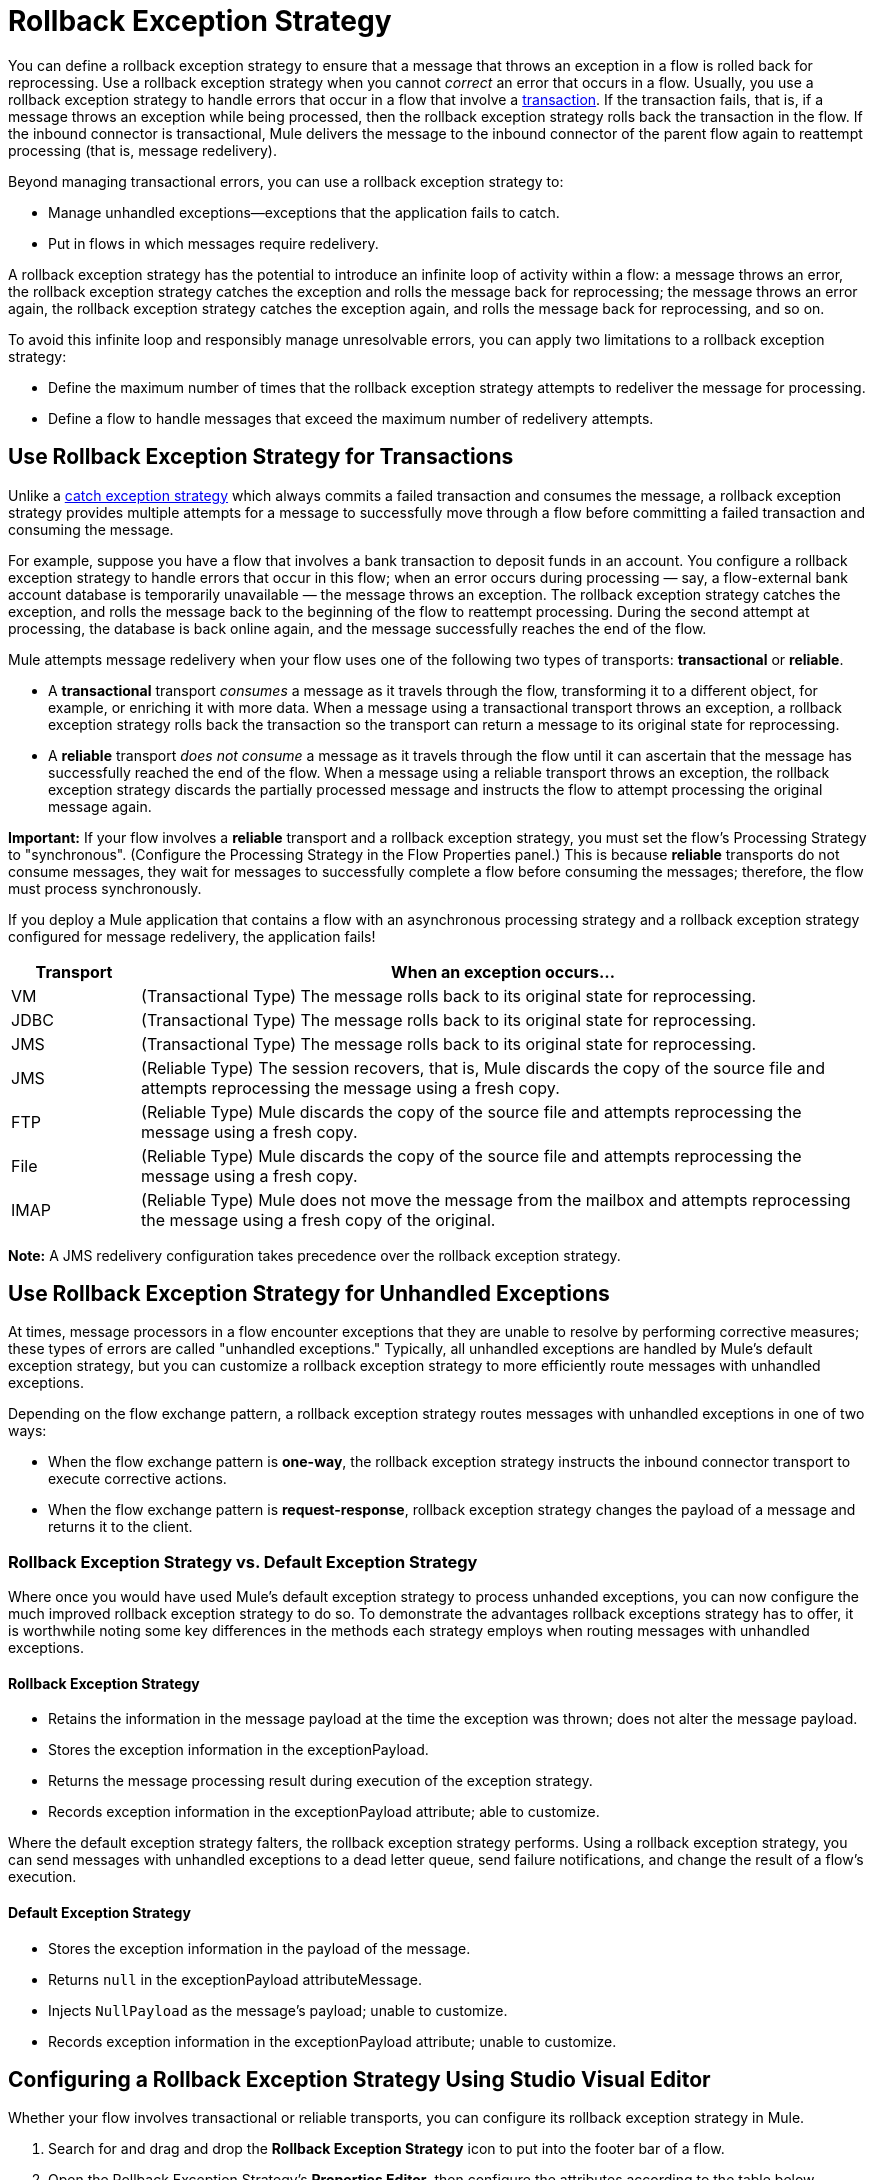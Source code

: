 = Rollback Exception Strategy
:keywords: error handling, exceptions, exception catching, exceptions, rollback

You can define a rollback exception strategy to ensure that a message that throws an exception in a flow is rolled back for reprocessing. Use a rollback exception strategy when you cannot _correct_ an error that occurs in a flow. Usually, you use a rollback exception strategy to handle errors that occur in a flow that involve a link:/mule-user-guide/v/3.8/transaction-management[transaction]. If the transaction fails, that is, if a message throws an exception while being processed, then the rollback exception strategy rolls back the transaction in the flow. If the inbound connector is transactional, Mule delivers the message to the inbound connector of the parent flow again to reattempt processing (that is, message redelivery).

Beyond managing transactional errors, you can use a rollback exception strategy to:

* Manage unhandled exceptions--exceptions that the application fails to catch.
* Put in flows in which messages require redelivery.

A rollback exception strategy has the potential to introduce an infinite loop of activity within a flow: a message throws an error, the rollback exception strategy catches the exception and rolls the message back for reprocessing; the message throws an error again, the rollback exception strategy catches the exception again, and rolls the message back for reprocessing, and so on.

To avoid this infinite loop and responsibly manage unresolvable errors, you can apply two limitations to a rollback exception strategy:

* Define the maximum number of times that the rollback exception strategy attempts to redeliver the message for processing.
* Define a flow to handle messages that exceed the maximum number of redelivery attempts.

== Use Rollback Exception Strategy for Transactions

Unlike a link:/mule-user-guide/v/3.8/catch-exception-strategy[catch exception strategy] which always commits a failed transaction and consumes the message, a rollback exception strategy provides multiple attempts for a message to successfully move through a flow before committing a failed transaction and consuming the message.

For example, suppose you have a flow that involves a bank transaction to deposit funds in an account. You configure a rollback exception strategy to handle errors that occur in this flow; when an error occurs during processing — say, a flow-external bank account database is temporarily unavailable — the message throws an exception. The rollback exception strategy catches the exception, and rolls the message back to the beginning of the flow to reattempt processing. During the second attempt at processing, the database is back online again, and the message successfully reaches the end of the flow.

Mule attempts message redelivery when your flow uses one of the following two types of transports: *transactional* or *reliable*.

* A *transactional* transport _consumes_ a message as it travels through the flow, transforming it to a different object, for example, or enriching it with more data. When a message using a transactional transport throws an exception, a rollback exception strategy rolls back the transaction so the transport can return a message to its original state for reprocessing.

* A *reliable* transport _does not consume_ a message as it travels through the flow until it can ascertain that the message has successfully reached the end of the flow. When a message using a reliable transport throws an exception, the rollback exception strategy discards the partially processed message and instructs the flow to attempt processing the original message again.

*Important:* If your flow involves a *reliable* transport and a rollback exception strategy, you must set the flow’s Processing Strategy to "synchronous". (Configure the Processing Strategy in the Flow Properties panel.) This is because *reliable* transports do not consume messages, they wait for messages to successfully complete a flow before consuming the messages; therefore, the flow must process synchronously.

If you deploy a Mule application that contains a flow with an asynchronous processing strategy and a rollback exception strategy configured for message redelivery, the application fails!


[%header,cols="15a,85a"]
|===
|Transport |When an exception occurs...
|VM |(Transactional Type) The message rolls back to its original state for reprocessing.
|JDBC |(Transactional Type) The message rolls back to its original state for reprocessing.
|JMS |(Transactional Type) The message rolls back to its original state for reprocessing.
|JMS |(Reliable Type) The session recovers, that is, Mule discards the copy of the source file and attempts reprocessing the message using a fresh copy.
|FTP |(Reliable Type) Mule discards the copy of the source file and attempts reprocessing the message using a fresh copy.
|File |(Reliable Type) Mule discards the copy of the source file and attempts reprocessing the message using a fresh copy.
|IMAP |(Reliable Type) Mule does not move the message from the mailbox and attempts reprocessing the message using a fresh copy of the original.
|===

*Note:* A JMS redelivery configuration takes precedence over the rollback exception strategy.

== Use Rollback Exception Strategy for Unhandled Exceptions

At times, message processors in a flow encounter exceptions that they are unable to resolve by performing corrective measures; these types of errors are called "unhandled exceptions." Typically, all unhandled exceptions are handled by Mule's default exception strategy, but you can customize a rollback exception strategy to more efficiently route messages with unhandled exceptions.

Depending on the flow exchange pattern, a rollback exception strategy routes messages with unhandled exceptions in one of two ways:

* When the flow exchange pattern is *one-way*, the rollback exception strategy instructs the inbound connector transport to execute corrective actions.

* When the flow exchange pattern is *request-response*, rollback exception strategy changes the payload of a message and returns it to the client.

=== Rollback Exception Strategy vs. Default Exception Strategy

Where once you would have used Mule's default exception strategy to process unhanded exceptions, you can now configure the much improved rollback exception strategy to do so. To demonstrate the advantages rollback exceptions strategy has to offer, it is worthwhile noting some key differences in the methods each strategy employs when routing messages with unhandled exceptions.

==== Rollback Exception Strategy

* Retains the information in the message payload at the time the exception was thrown; does not alter the message payload.
* Stores the exception information in the exceptionPayload.
* Returns the message processing result during execution of the exception strategy.
* Records exception information in the exceptionPayload attribute; able to customize.

Where the default exception strategy falters, the rollback exception strategy performs. Using a rollback exception strategy, you can send messages with unhandled exceptions to a dead letter queue, send failure notifications, and change the result of a flow's execution.

==== Default Exception Strategy

* Stores the exception information in the payload of the message.
* Returns `null` in the exceptionPayload attributeMessage.
* Injects `NullPayload` as the message's payload; unable to customize.
* Records exception information in the exceptionPayload attribute; unable to customize.

[[cares]]
== Configuring a Rollback Exception Strategy Using Studio Visual Editor

Whether your flow involves transactional or reliable transports, you can configure its rollback exception strategy in Mule.

. Search for and drag and drop the *Rollback Exception Strategy* icon to put into the footer bar of a flow.
. Open the Rollback Exception Strategy's *Properties Editor*, then configure the attributes according to the table below.
+
image:rollback_ES.png[rollback_ES]
+
[%header,cols="20s,80a"]
|===
|Field |Value
|Display Name |(Required) A unique name for the rollback exception strategy in your application.
|Max redelivery attempts |(Required) 
Enter an integer to define the number of times you want the rollback exception strategy to roll back a message for reprocessing. If you set the default value to `0`, the rollback exception strategy does _*not* _attempt to redeliver the message and throws a `MessageRedeliveredException` upon the first processing failure. +

*Notes:*

* If you enter nothing in the *Max redelivery attempts* field (leave the field blank), the rollback exception strategy redelivers the message over and over again, creating an infinite loop. Refer to xref:craijgc[Configuring Redelivery Attempts in JMS Global Connector] below to learn more about setting this value to `0`.
* All rollback exception strategies in a catch exception strategy should have the same Max Redelivery Attempts setting, otherwise the value of the first one with an explicit setting (not empty) is used. 

|When |Enter an expression to indicate the kind of exception the rollback exception should handle.

Conditions for this field:

* *Expression _not_ defined:* All messages in this flow that throw exceptions are handled by this rollback exception strategy.

* *Expression defined:*  When Mule evaluates the expression against the message being processed and returns `true`, Mule executes the exception strategy. For example, if you enter the following, only those messages which throw an `org.mule.example.AlreadyProcessedException` exception are handled by this exception strategy: +
`#[exception.causedBy(org.mule.example.AlreadyProcessedException)]`

Mule’s default exception strategy implicitly handles all exceptions which do not match the expression you have defined in the *When* field.
|Enable Notifications |Checked (default). When checked, instructs Mule to send an exception notification to a registered listener — for example, the Mule Management Console — whenever a message throws an exception in this flow.
|Log Exceptions |Checked (default). When checked, instructs Mule to log the exceptions.
|===
+
Here are examples of expressions that you can enter in the *When* field:
+
[source,xml,linenums]
----
#[exception.causedBy(org.mule.example.ExceptionType)]
#[exception.causedExactlyBy(org.mule.example.ExceptionType)]
#[exception.causeMatches(org.mule.example.*)]

#[exception.causeMatches(*) && +
!exception.causedBy(java.lang.ArithmeticException) && +
!exception.causedBy(org.mule.api.registry.ResolverException)]
----
+
. Drag building blocks from the palette into the *Rollback Exception Strategy* box to build a flow that processes messages that throw exceptions in the parent flow. A rollback exception strategy can contain any number of message processors.
+
If your flow uses a *reliable* transport, you can stop at this point and _not_ configure a *redelivery exhausted* sub flow. If you choose not to configure a redelivery exhausted sub flow:

.. A message that exceeds its redelivery attempts (called "a poisoned message") throws a MessageRedeliveredException.
.. The exception strategy commits the transaction.
.. The exception strategy consumes the message.
+
. Drag building blocks from the palette into the *redelivery exhausted* box to build a flow that processes messages which exceed the maximum number of redelivery attempts. For example, you may wish to use redelivery exhausted to direct all “poisoned messages” to a dead letter queue. A redelivery exhausted flow can contain any number of message processors.

*Note:* You can define _only one_ exception strategy for each flow. If you need to design a more complex error handling strategy that involves more than one way of handling exceptions, consider using a link:/mule-user-guide/v/3.8/choice-exception-strategy[Choice Exception Strategy].

== Configuring a Rollback Exception Strategy Using XML Editor or Standalone

. In your flow, below all the message processors, add a *`rollback-exception-strategy`* element. Refer to code below.

. Configure attributes of the exception strategy according to the table below.
+
[%header,cols="20s,80a"]
|===
|Attribute |Value
|doc:name |(Required) A unique name for the rollback exception strategy in your application. +
Not required in Standalone. 
|maxRedeliveryAttempts |(Required) Use an integer to define the number of times you want the rollback exception strategy to rollback a message for reprocessing. If you set the default value to `0`, which means the rollback exception strategy does _not_ attempt to redeliver the message and throws a MessageRedeliveredException upon the first processing failure. Refer to xref:craijgc[Configuring Redelivery Attempts in JMS Global Connector] below to learn more about setting this value to `0`.

*Note:* All rollback exception strategies in a catch exception strategy should have the same maxRedeliveryAttempts setting, otherwise the value of the first one with an explicit setting (not empty) is used. Also, the table instructs to set Max Redelivery to 0 and Max Redelivery in JMS to -1 for infinite loop, but the actual result is that the message is not redelivered.

|when |Define an expression to indicate the kind of exception the rollback exception should handle.

Conditions for this field:

* *Expression _not_ defined:* All messages in this flow that throw exceptions is handled by this rollback exception strategy. 

* *Expression defined:*  When Mule evaluates the expression against the message being processed and returns true, Mule executes the exception strategy.

For example, if you enter the following, only those messages which throw an `org.mule.example.AlreadyProcessedException` exception are handled by this exception strategy: `#[exception.causedBy(org.mule.example.AlreadyProcessedException)]`,
Mule’s default exception strategy implicitly handles all exceptions which do not match the expression you have defined in the when attribute.
|enableNotifications |Checked (default). When checked, instructs Mule to send an exception notification to a registered listener — for example, the Mule Management Console — whenever a message throws an exception in this flow.
|logExceptions |Checked (default). When checked, instructs Mule to log the exceptions.
|===
+
[source, xml, linenums]
----
<rollback-exception-strategy maxRedeliveryAttempts="0" doc:name="My Rollback Exception Strategy" when="exception.causedBy(org.mule.example.ExceptionType)" enableNotifications="true"/>
----
+
The following are examples of expressions that you can enter in the *When* field:
+
[source,xml,linenums]
----
#[exception.causedBy(org.mule.example.ExceptionType)]
#[exception.causedExactlyBy(org.mule.example.ExceptionType)]
#[exception.causeMatches(org.mule.example.*)]

#[exception.causeMatches(*) && +
!exception.causedBy(java.lang.ArithmeticException) && +
!exception.causedBy(org.mule.api.registry.ResolverException)]
----
+
. Add child elements to your `rollback-exception-strategy` to build a flow that processes messages that throw exceptions in the parent flow. A rollback exception strategy can contain any number of message processors.
+
*Note:* If your flow uses a *reliable* transport, you can stop at this point and _not_ configure a *redelivery exhausted* sub flow. If you choose not to configure a redelivery exhausted sub flow:
+
* A message that exceeds its redelivery attempts (a.k.a. “a poisoned message”) throws a `MessageRedeliveredException`.
* The exception strategy commits the transaction.
* The exception strategy consumes the message.
+
. Add an `on-redelivery-attempts-exceeded` child element to your `rollback-exception-strategy` element at the bottom, below all the message processors included in the exception strategy.
. Add child elements to your `on-redelivery-attempts-exceeded` child element to build a flow that processes messages which exceed the maximum number of redelivery attempts. For example, you may wish to use redelivery exhausted to direct all “poisoned messages” to a dead letter queue. A redelivery exhausted flow can contain any number of message processors.

*Note:* You can define _only one_ exception strategy for each flow. If you need to design a more complex error handling strategy that involves more than one way of handling exceptions, consider using a link:/mule-user-guide/v/3.8/choice-exception-strategy[Choice Exception Strategy].

[[craijgc]]
== Configuring Redelivery Attempts in the JMS Global Connector

Mule creates a link:http://itlaw.wikia.com/wiki/Message_digest[digest] of a message’s payload in order to generate a redelivery attempt ID. Mule uses this unique ID as part of its *redelivery policy* which keeps track of the number of message redelivery attempts. (To generate a digest, Mule applies a hash function to the message to obtain a fixed-size bit string that is unique to the message.)

You can use a link:/mule-user-guide/v/3.8/jms-transport-reference[JMS global connector's] redelivery policy to improve the performance of a flow that processes very large or streaming message payloads. Rather than generating a unique ID from a message's (potentially large or streaming) payload, a JMS global connector uses its JMSRedelivery property to keep track of message redelivery attempts.

If your flow uses a JMS global connector, you can configure it to manage the redelivery policy by defining its *Max Redelivery*.

=== Configuring Redelivery Attempts Studio Visual Editor

. Search for "jms" and drag the *JMS* connector to the Canvas.
. Click the green plus sign to the right of the *Connector Configuration* field.
. In the *Choose Global Type* field, expand the *JMS* entry, click *JMS*, and click *OK*.
. Click the *Advanced* tab. Scroll down to the *JMS Advanced* section of the menu.
. Enter an integer in the *Max Redelivery* field to define the number of times you want the rollback exception strategy to rollback a message for reprocessing, and click *OK* to save your changes. Note that the default value of this field is set to `-1`; this ensures that the JMS global connector’s redelivery policy defers to your rollback exception strategy’s redelivery policy by default.
+
image:max_redelivery_JMS.png[max_redelivery_JMS]
+
. Click the *Message Flow* tab, then double-click title bar of your rollback exception strategy.
. In the Rollback Exception Strategy Properties panel that appears, enter a `0` in the *Max redelivery attempts* field and click *OK* to save your changes.
. Refer to the table below to learn more about entering a value in the maxRedelivery fields.

=== Configuring Redelivery Attempts XML Editor or Standalone

. To your global `jms:connector` element set above all the flows in your Mule project, add a `maxRedelivery` attribute and set the value to an integer to define the number of times you want the rollback exception strategy to rollback a message for reprocessing (see the code below). Note that if you set the value of the attribute to `-1`, the JMS global connector’s redelivery policy defers to your rollback exception strategy’s redelivery policy by default.
+
[source,xml]
----
<jms:connector name="JMS" validateConnections="true" maxRedelivery="1" doc:name="JMS"/>
----
+
. To the `rollback-exception-strategy` element in your flow, set the value of the `maxRedeliveryAttempts` attribute to `0`. Setting to `0` instructs Mule to use the value of `maxRedelivery` in the global JMS connector's configuration.
+
*Note:* All rollback exception strategies in a catch exception strategy should have the same maxRedeliveryAttempts setting, otherwise the value of the first one with an explicit setting (not empty) is used. 
+
. Refer to the table below to learn more about the setting the value of the `maxDelivery` attributes.

*Note:* If your flow uses a JMS global connector and you _do not_ want the connector to manage your rollback strategy’s redelivery policy, then be sure to set the connector’s max redelivery value to `-1`. This ensures that the JMS global connector’s redelivery policy defers to your rollback exception strategy’s redelivery policy by default.

[%header,cols="25a,75a"]
|===
|Rollback Exception Strategy configured in flow? |Results If
|`yes`
|If *Max Redelivery Set in Rollback ES in the flow* = `3` +
And if *Max Redelivery Set in JMS Global Connector* = `-1` +
And if *Redelivery Exhausted Configured?* = `yes`

*Then:* Rollback exception strategy redelivers the message to parent flow 3 times. After 3 failures, message throws a `MessageRedeliveredException`. The rollback exception strategy routes the message to redelivery exhausted for processing before committing the transaction and consuming the message.

|`yes`
|If *Max Redelivery Set in Rollback ES in the flow* = `3` +
And if *Max Redelivery Set in JMS Global Connector* = `-1` +
And if *Redelivery Exhausted Configured?* = `no`

*Then:* Rollback exception strategy redelivers the message to parent flow 3 times. After 3 failures, message throws a `MessageRedeliveredException`. Rollback exception strategy commits the transaction and consumes the message.

|`yes`
|If *Max Redelivery Set in Rollback ES in the flow* = `0` +
And if *Max Redelivery Set in JMS Global Connector* = `-1` +
And if *Redelivery Exhausted Configured?* = `no`

*Then:* Rollback exception strategy causes the message to not be redelivered.

|`yes`
|If *Max Redelivery Set in Rollback ES in the flow* = `0` +
And if *Max Redelivery Set in JMS Global Connector* = `-1` +
And if *Redelivery Exhausted Configured?* = `yes`

*Then:* Rollback exception strategy causes the message to not be redelivered.

|`yes`
|If *Max Redelivery Set in Rollback ES in the flow* = `0` +
And if *Max Redelivery Set in JMS Global Connector* = `4` +
And if *Redelivery Exhausted Configured?* = `no`

*Then:* Rollback exception strategy redelivers the message to parent flow 4 times, as per the JMS global connector redelivery policy. After 4 failures, the message throws a `MessageRedeliveredException`, and the rollback exception strategy commits the transaction and consumes the message. Note: This rollback strategy doesn’t retry at all if Redelivery Exhausted Configured? = `no`.
|===

== Creating a Global Rollback Exception Strategy in Visual Editor

You can create one or more link:/mule-user-guide/v/3.8/error-handling[global exception strategies] to reuse in flows throughout your entire Mule application. First, create a Mule Configuration File and add to it your global rollback exception strategy. Then add a link:/mule-user-guide/v/3.8/reference-exception-strategy[Reference Exception Strategy] to a flow to apply the error handling behavior of your new global rollback exception strategy.

. From *File* > *New* > *Mule Configuration File*, create a global configuration file to contain your *Rollack Exception Strategy*.
. Refer to step 2 xref:cares[Configuring a Rollback Exception Strategy] to configure your global rollback exception strategy in your configuration file.
. Click the *Message Flow* tab below the canvas and add building blocks to your configuration file.
. Follow steps 3 - 5 xref:cares[Configuring a Rollback Exception Strategy] to build your global rollback exception strategy flow in your configuration file and to set the redelivery exhausted flow.

== Creating a Global Rollback Exception Strategy in XML Editor or Standalone

. Create a Mule Configuration File as a text file that you add to your project. This file needs to have the same format
as a Mule project file. In this file, add the XML elements that you want to share with the flows in your project.
. Above all the flows in your application, create a `rollback-exception-strategy` element.
. To the `rollback-exception-strategy` element, add the attributes according to step 2 <<Configuring a Rollback Exception Strategy>>.
. Follow steps 3 - 5 <<Configuring a Rollback Exception Strategy>> to build your rollback exception strategy flow and the redelivery exhausted flow.

=== Applying a Global Rollback Exception Strategy to a Flow in Studio

Use a link:/mule-user-guide/v/3.8/reference-exception-strategy[reference exception strategy] to instruct a flow to employ the error handling behavior defined by your global rollback exception strategy in your Mule configuration file. In other words, you must ask your flow to refer to the global rollback exception strategy in the configuration file for instructions on how to handle errors.

. From the *Error Handling* palette group, drag and drop the *Reference Exception Strategy* icon into the footer bar of a flow.
. Open the Reference Exception Strategy's *Properties Editor*.
+
image:ref_global_rollback.png[ref_global_rollback]
+
. Use the drop-down to select your *Global Exception Strategy*.
. Click anywhere in the canvas to save your changes.
+
*Note:* You can create a global rollback exception strategy (that is access the Choose Global Type panel) from the reference exception strategy’s pattern properties panel. Click the image:add.png[(plus)] button next to the *Global Exception Strategy* drop-down and follow the steps above to create a global choice exception strategy.

=== Applying a Global Rollback Exception Strategy to a Flow in XML Editor or Standalone

. In your flow, below all the message processors, add a `reference-exception-strategy` element. Refer to the code below.
. Configure attributes of the exception strategy according to the table below.
+
[%header,cols="20a,80a"]
|===
|Attribute |Value
|*ref* |(Required) The name of the global exception strategy to which your flow should refer to handle exceptions.
|*doc:name* |(Required) A unique name for the rollback exception strategy in your application.
Not required in Standalone. 
|===
+
[source, xml]
----
<exception-strategy ref="Global_Rollback_Exception_Strategy" doc:name="Reference Exception Strategy"/>
----

*Note:* You can append a *Reference Exception Strategy* to any number of flows in your Mule application and instruct them to refer to any of the global catch, rollback or choice exception strategies you have created. You can direct any number of reference exception strategies to refer to the same global exception strategy.

== See Also

* Learn how to configure link:/mule-user-guide/v/3.8/catch-exception-strategy[catch exception strategies].
* Learn how to configure link:/mule-user-guide/v/3.8/choice-exception-strategy[choice exception strategies].
